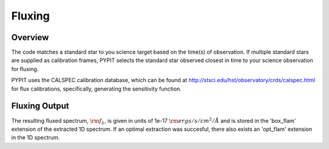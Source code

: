 *******
Fluxing
*******


Overview
========
The code matches a standard star to you science target based on
the time(s) of observation. If multiple standard stars are
supplied as calibration frames, PYPIT selects the standard star
observed closest in time to your science observation for fluxing.

PYPIT uses the CALSPEC calibration database, which can be found
at http://stsci.edu/hst/observatory/crds/calspec.html for flux
calibrations, specifically, generating the sensitivity function.


Fluxing Output
==============
The resulting fluxed spectrum, :math:`\rm f_\lambda`, is given
in units of 1e-17 :math:`\rm ergs/s/cm^2/\AA` and is stored in
the 'box_flam' extension of the extracted 1D spectrum. If an
optimal extraction was succesful, there also exists an 'opt_flam'
extension in the 1D spectrum.